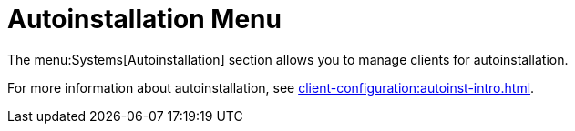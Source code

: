 [[ref-systems-autoint-menu]]
= Autoinstallation Menu

The menu:Systems[Autoinstallation] section allows you to manage clients for autoinstallation.

For more information about autoinstallation, see xref:client-configuration:autoinst-intro.adoc[].

